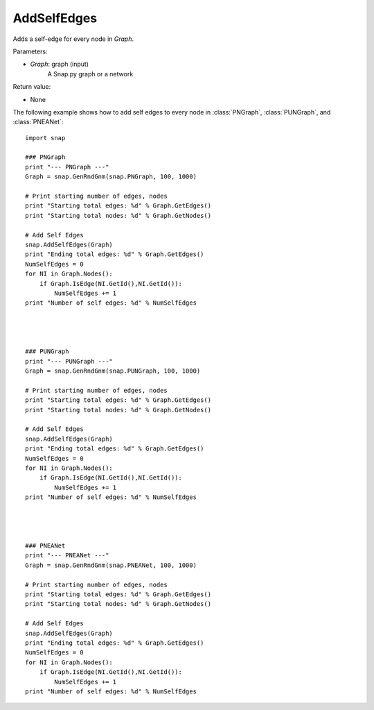 AddSelfEdges
''''''''''''


.. function:: AddSelfEdges(Graph)

Adds a self-edge for every node in *Graph*.

Parameters:

- *Graph*: graph (input)
    A Snap.py graph or a network

Return value:

- None


The following example shows how to add self edges to every node in
:class:`PNGraph`, :class:`PUNGraph`, and :class:`PNEANet`::

    import snap

    ### PNGraph
    print "--- PNGraph ---"
    Graph = snap.GenRndGnm(snap.PNGraph, 100, 1000)

    # Print starting number of edges, nodes
    print "Starting total edges: %d" % Graph.GetEdges()
    print "Starting total nodes: %d" % Graph.GetNodes()

    # Add Self Edges
    snap.AddSelfEdges(Graph)
    print "Ending total edges: %d" % Graph.GetEdges()
    NumSelfEdges = 0
    for NI in Graph.Nodes():
        if Graph.IsEdge(NI.GetId(),NI.GetId()): 
            NumSelfEdges += 1
    print "Number of self edges: %d" % NumSelfEdges




    ### PUNGraph
    print "--- PUNGraph ---"
    Graph = snap.GenRndGnm(snap.PUNGraph, 100, 1000)

    # Print starting number of edges, nodes
    print "Starting total edges: %d" % Graph.GetEdges()
    print "Starting total nodes: %d" % Graph.GetNodes()

    # Add Self Edges
    snap.AddSelfEdges(Graph)
    print "Ending total edges: %d" % Graph.GetEdges()
    NumSelfEdges = 0
    for NI in Graph.Nodes():
        if Graph.IsEdge(NI.GetId(),NI.GetId()): 
            NumSelfEdges += 1
    print "Number of self edges: %d" % NumSelfEdges




    ### PNEANet
    print "--- PNEANet ---"
    Graph = snap.GenRndGnm(snap.PNEANet, 100, 1000)

    # Print starting number of edges, nodes
    print "Starting total edges: %d" % Graph.GetEdges()
    print "Starting total nodes: %d" % Graph.GetNodes()

    # Add Self Edges
    snap.AddSelfEdges(Graph)
    print "Ending total edges: %d" % Graph.GetEdges()
    NumSelfEdges = 0
    for NI in Graph.Nodes():
        if Graph.IsEdge(NI.GetId(),NI.GetId()): 
            NumSelfEdges += 1
    print "Number of self edges: %d" % NumSelfEdges
